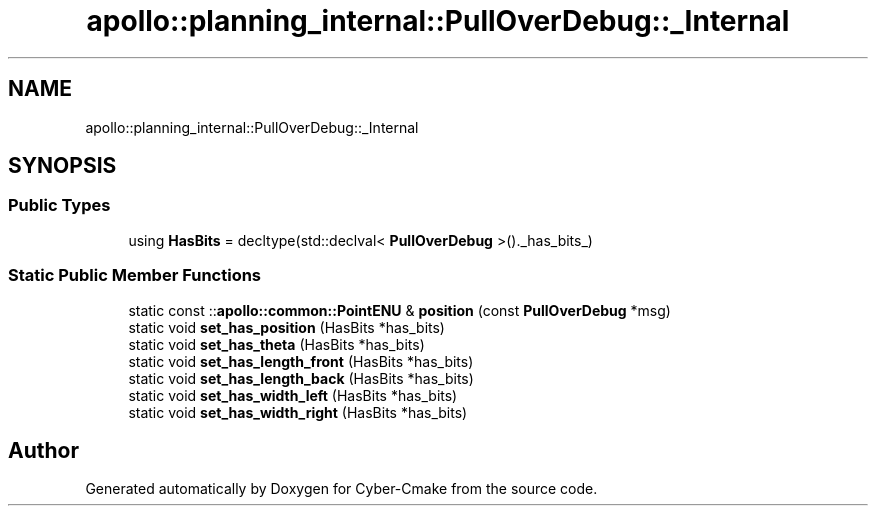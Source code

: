 .TH "apollo::planning_internal::PullOverDebug::_Internal" 3 "Sun Sep 3 2023" "Version 8.0" "Cyber-Cmake" \" -*- nroff -*-
.ad l
.nh
.SH NAME
apollo::planning_internal::PullOverDebug::_Internal
.SH SYNOPSIS
.br
.PP
.SS "Public Types"

.in +1c
.ti -1c
.RI "using \fBHasBits\fP = decltype(std::declval< \fBPullOverDebug\fP >()\&._has_bits_)"
.br
.in -1c
.SS "Static Public Member Functions"

.in +1c
.ti -1c
.RI "static const ::\fBapollo::common::PointENU\fP & \fBposition\fP (const \fBPullOverDebug\fP *msg)"
.br
.ti -1c
.RI "static void \fBset_has_position\fP (HasBits *has_bits)"
.br
.ti -1c
.RI "static void \fBset_has_theta\fP (HasBits *has_bits)"
.br
.ti -1c
.RI "static void \fBset_has_length_front\fP (HasBits *has_bits)"
.br
.ti -1c
.RI "static void \fBset_has_length_back\fP (HasBits *has_bits)"
.br
.ti -1c
.RI "static void \fBset_has_width_left\fP (HasBits *has_bits)"
.br
.ti -1c
.RI "static void \fBset_has_width_right\fP (HasBits *has_bits)"
.br
.in -1c

.SH "Author"
.PP 
Generated automatically by Doxygen for Cyber-Cmake from the source code\&.
